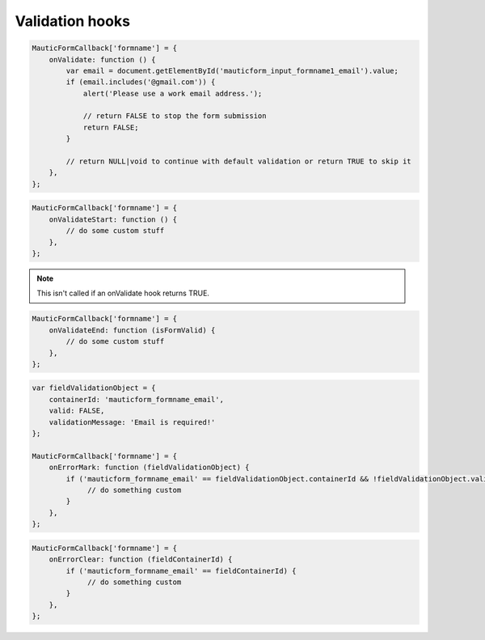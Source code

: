 Validation hooks
################

.. js:method:: onValidate()

    Called prior to default Form validation. This is useful if you want to execute custom code prior to the Form being submitted, or if you want to do your own validation.

    :returns: bool|NULL|void Return TRUE to skip the default validation and continue with submitting the Form. Return FALSE to skip the default validation and prevent the Form submission. Return NULL to still proceed with default validation.

.. code-block:: javascript

    MauticFormCallback['formname'] = {
        onValidate: function () {
            var email = document.getElementById('mauticform_input_formname1_email').value;
            if (email.includes('@gmail.com')) {
                alert('Please use a work email address.');

                // return FALSE to stop the form submission
                return FALSE;
            }

            // return NULL|void to continue with default validation or return TRUE to skip it
        },
    };

.. js:method:: onValidateStart()

    Called at the beginning of the default Form validation.

    :returns: void

.. code-block:: javascript

    MauticFormCallback['formname'] = {
        onValidateStart: function () {
            // do some custom stuff
        },
    };

.. Note:: This isn't called if an onValidate hook returns TRUE.


.. js:method:: onValidateEnd()

    Called after the Form has been validated by either the default validation or the onValidate hook.

    :param bool isFormValid: TRUE if the Form was successfully validated or FALSE if not.
    :returns: void

.. code-block:: javascript

    MauticFormCallback['formname'] = {
        onValidateEnd: function (isFormValid) {
            // do some custom stuff
        },
    };

.. js:method:: onErrorMark()

    Called before updating a field's element with a validation error.

    :param object fieldValidationObject:
        * ``fieldValidationObject.containerId`` The ID of the field's container element.
        * ``fieldValidationObject.valid`` TRUE|FALSE
        * ``fieldValidationObject.validationMessage`` The error message.

    :returns: bool|NULL|void Return TRUE to skip the default behavior of appending the validation message to the field container's element with the ``.mauticform-errormsg`` class.

.. code-block:: javascript

    var fieldValidationObject = {
        containerId: 'mauticform_formname_email',
        valid: FALSE,
        validationMessage: 'Email is required!'
    };

    MauticFormCallback['formname'] = {
        onErrorMark: function (fieldValidationObject) {
            if ('mauticform_formname_email' == fieldValidationObject.containerId && !fieldValidationObject.valid) {
                 // do something custom
            }
        },
    };

.. js:method:: onErrorClear()

    Called prior to clearing a field's validation error.

    :param string fieldContainerId: The ID of the field's container element.

    :returns: bool|NULL|void Return TRUE to skip the default behavior of clearing the validation message from the field container's element with the ``.mauticform-errormsg`` class.

.. code-block:: javascript

    MauticFormCallback['formname'] = {
        onErrorClear: function (fieldContainerId) {
            if ('mauticform_formname_email' == fieldContainerId) {
                 // do something custom
            }
        },
    };
